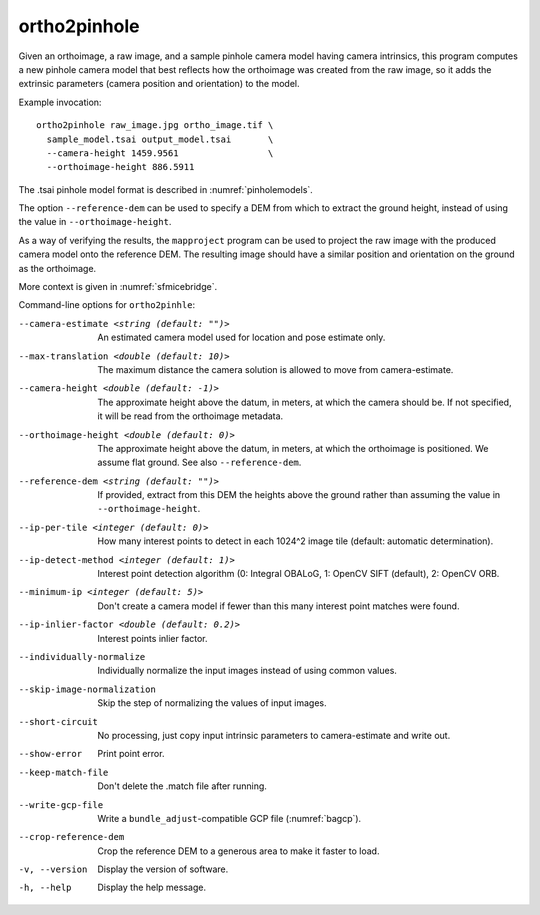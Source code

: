 .. _ortho2pinhole:

ortho2pinhole
-------------

Given an orthoimage, a raw image, and a sample pinhole camera model having
camera intrinsics, this program computes a new pinhole camera model that best
reflects how the orthoimage was created from the raw image, so it adds
the extrinsic parameters (camera position and orientation) to the model.

Example invocation::

    ortho2pinhole raw_image.jpg ortho_image.tif \
      sample_model.tsai output_model.tsai       \
      --camera-height 1459.9561                 \
      --orthoimage-height 886.5911

The .tsai pinhole model format is described in :numref:`pinholemodels`.

The option ``--reference-dem`` can be used to specify a DEM from which
to extract the ground height, instead of using the value in
``--orthoimage-height``. 

As a way of verifying the results, the ``mapproject`` program can be used to
project the raw image with the produced camera model onto the reference DEM.
The resulting image should have a similar position and orientation on the ground
as the orthoimage.

More context is given in :numref:`sfmicebridge`.

Command-line options for ``ortho2pinhle``:

--camera-estimate <string (default: "")>
      An estimated camera model used for location and pose estimate only.
          
--max-translation <double (default: 10)>
      The maximum distance the camera solution is allowed to move from
      camera-estimate.
      
--camera-height <double (default: -1)>
      The approximate height above the datum, in meters, at which the camera
      should be. If not specified, it will be read from the orthoimage metadata.
      
--orthoimage-height <double (default: 0)>
      The approximate height above the datum, in meters, at which the orthoimage
      is positioned. We assume flat ground. See also ``--reference-dem``.
      
--reference-dem <string (default: "")>
      If provided, extract from this DEM the heights above the ground rather
      than assuming the value in ``--orthoimage-height``.
      
--ip-per-tile <integer (default: 0)>
      How many interest points to detect in each 1024^2 image tile (default:
      automatic determination).
      
--ip-detect-method <integer (default: 1)>
      Interest point detection algorithm (0: Integral OBALoG, 1: OpenCV SIFT
      (default), 2: OpenCV ORB.
                                          
--minimum-ip <integer (default: 5)>
      Don't create a camera model if fewer than this many interest point matches
      were found.
      
--ip-inlier-factor <double (default: 0.2)>
      Interest points inlier factor.
      
--individually-normalize
      Individually normalize the input images instead of using common values.
      
--skip-image-normalization
      Skip the step of normalizing the values of input images.
      
--short-circuit
      No processing, just copy input intrinsic parameters to camera-estimate and
      write out.
      
--show-error
      Print point error.
      
--keep-match-file
      Don't delete the .match file after running.
      
--write-gcp-file
      Write a ``bundle_adjust``-compatible GCP file (:numref:`bagcp`).
      
--crop-reference-dem
      Crop the reference DEM to a generous area to make it faster to load.

-v, --version
    Display the version of software.

-h, --help
    Display the help message.

.. |times| unicode:: U+00D7 .. MULTIPLICATION SIGN
